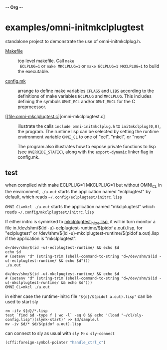 -*- Org -*-

* examples/omni-initmkclplugtest

standalone project to demonstrate the use of omni-initmkclplug.h.

- [[file:Makefile][Makefile]] :: top level makefile. Call =make
  ECLPLUG=1= or =make MKCLPLUG=1= or =make ECLPLUG=1 MKCLPLUG=1= to
  build the executable.

- [[file:config.mk][config.mk]] :: arrange to define make variables
  =CFLAGS= and =LIBS= according to the definitions of make variables
  =ECLPLUG= and =MKCLPLUG=. This includes defining the symbols
  =OMNI_ECL= and/or =OMNI_MKCL= for the C preprocessor.

- [[file:omni-mkclplugtest.c][omni-mkclplugtest.c] :: illustrate the
  calls =include omni-initmkclplug.h= to =initmkclplug(0,0)=, the
  program. The runtime lisp can be selected by setting the runtime
  environment variable =OMNI_CL= to one of "ecl", "mkcl", or "none"

  The program also illustrates how to expose private functions to lisp
  (see =OVERRIDE_STATIC=), along with the =export-dynamic= linker
  flag in config.mk.

** test

when compiled with make ECLPLUG=1 MKCLPLUG=1 but without OMNI_CL in
the environment, =./a.out= starts the application named "eclplugtest"
by default, which reads =~/.config/eclplugtest/initrc.lisp=

=OMNI_CL=mkcl ./a.out= starts the application named "mkclplugtest"
which reads =~/.config/mkclplugtest/initrc.lisp=

If either initrc is syminked to
[[file:../../mkclplugtest_initrc.lisp][mkclplugtest_initrc.lisp]], it
will in turn monitor a file in /dev/shm/$(id
-u)-eclplugtest-runtime/$(pidof a.out).lisp, for "eclplugtest" or
/dev/shm/$(id -u)-mkclplugtest-runtime/$(pidof a.out).lisp if the
application is "mkclplugtest".

#+begin_src shell :eval no
d=/dev/shm/$(id -u)-eclplugtest-runtime/ && echo $d
echo $d
# (setenv "d" (string-trim (shell-command-to-string "d=/dev/shm/$(id -u)-eclplugtest-runtime/ && echo $d")))
./a.out
#+end_src

#+begin_src shell :eval no
d=/dev/shm/$(id -u)-mkclpugtest-runtime/ && echo $d
# (setenv "d" (string-trim (shell-command-to-string "d=/dev/shm/$(id -u)-mkclplugtest-runtime/ && echo $d")))
OMNI_CL=mkcl ./a.out
#+end_src

in either case the runtime-initrc file ="${d}/$(pidof a.out).lisp"= can
be used to start sly

#+begin_src shell :eval no
rm -ifv ${d}/*.lisp
test `find $d -type f | wc -l` -eq 0 && echo '(load "~/cl/sly-config.lisp")(slynk-start)' >> $d/sample.l
mv -iv $d/* $d/$(pidof a.out).lisp
#+end_src

can connect to sly as usual with =sly M-x sly-connect=

#+begin_src lisp :eval no
(cffi:foreign-symbol-pointer "handle_ctrl_c")
#+end_src

